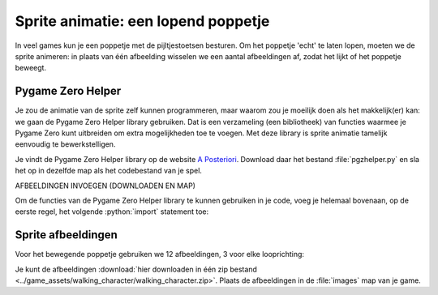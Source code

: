 .. role:: python(code)
   :language: python

.. |br| raw:: html

   <br/>

Sprite animatie: een lopend poppetje
======================================

In veel games kun je een poppetje met de pijltjestoetsen besturen. Om het poppetje 'echt' te laten lopen, moeten we de sprite animeren: in plaats van één afbeelding wisselen we een aantal afbeeldingen af, zodat het lijkt of het poppetje beweegt.

.. image:: images/walking.gif
   :align: center

Pygame Zero Helper
-------------------

Je zou de animatie van de sprite zelf kunnen programmeren, maar waarom zou je moeilijk doen als het makkelijk(er) kan: we gaan de Pygame Zero Helper library gebruiken. Dat is een verzameling (een bibliotheek) van functies waarmee je Pygame Zero kunt uitbreiden om extra mogelijkheden toe te voegen. Met deze library is sprite animatie tamelijk eenvoudig te bewerkstelligen.

Je vindt de Pygame Zero Helper library op de website `A Posteriori <https://www.aposteriori.com.sg/pygame-zero-helper/>`_. Download daar het bestand :file:`pgzhelper.py` en sla het op in dezelfde map als het codebestand van je spel.

AFBEELDINGEN INVOEGEN (DOWNLOADEN EN MAP)

Om de functies van de Pygame Zero Helper library te kunnen gebruiken in je code, voeg je helemaal bovenaan, op de eerste regel, het volgende :python:`import` statement toe:

.. code-block:: python
   :linenos:

   from pgzhelper import *

Sprite afbeeldingen
--------------------

Voor het bewegende poppetje gebruiken we 12 afbeeldingen, 3 voor elke looprichting:

.. grid:: 4

   .. grid-item::
      :columns: 3

      .. image:: ../game_assets/walking_character/walk00.png
         :width: 42

      .. image:: ../game_assets/walking_character/walk01.png
         :width: 42

      .. image:: ../game_assets/walking_character/walk02.png
         :width: 42

   .. grid-item::
      :columns: 3

      .. image:: ../game_assets/walking_character/walk03.png
         :width: 42

      .. image:: ../game_assets/walking_character/walk04.png
         :width: 42

      .. image:: ../game_assets/walking_character/walk05.png
         :width: 42

   .. grid-item::
      :columns: 3

      .. image:: ../game_assets/walking_character/walk06.png
         :width: 42

      .. image:: ../game_assets/walking_character/walk07.png
         :width: 42

      .. image:: ../game_assets/walking_character/walk08.png
         :width: 42

   .. grid-item::
      :columns: 3

      .. image:: ../game_assets/walking_character/walk09.png
         :width: 42

      .. image:: ../game_assets/walking_character/walk10.png
         :width: 42

      .. image:: ../game_assets/walking_character/walk11.png
         :width: 42

Je kunt de afbeeldingen :download:`hier downloaden in één zip bestand <../game_assets/walking_character/walking_character.zip>`. Plaats de afbeeldingen in de :file:`images` map van je game.